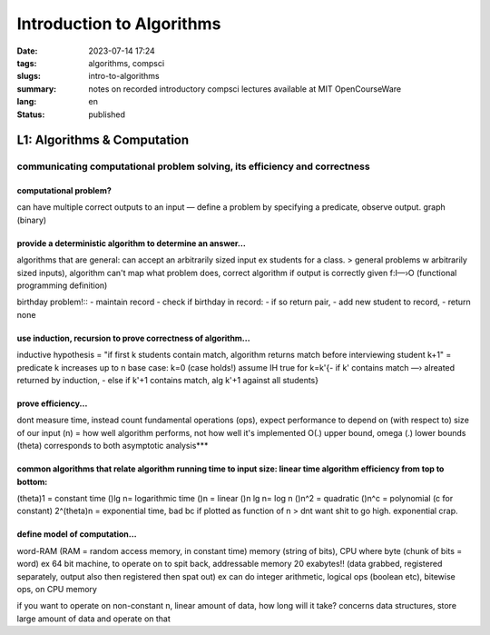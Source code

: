 ##########################
Introduction to Algorithms
##########################

:date: 2023-07-14 17:24
:tags: algorithms, compsci
:slugs: intro-to-algorithms
:summary: notes on recorded introductory compsci lectures available at MIT OpenCourseWare
:lang: en
:status: published

.. sidebar:: Table of Contents
    :subtitle: notes nav!
    .. contents:: 
        :depth: 2
        :backlinks: entry

L1: Algorithms & Computation
============================
communicating computational problem solving, its efficiency and correctness
***************************************************************************

computational problem?
''''''''''''''''''''''
can have multiple correct outputs to an input — define a problem by specifying a predicate, observe output. graph (binary)


provide a deterministic algorithm to determine an answer...
'''''''''''''''''''''''''''''''''''''''''''''''''''''''''''
algorithms that are general: can accept an arbitrarily sized input ex students for a class. 
> general problems w arbitrarily sized inputs), algorithm
can't map what problem does, correct algorithm if output is correctly given 
f:I—›O (functional programming definition)


birthday problem!::
- maintain record
- check if birthday in record: - if so return pair, - add new student to record, 
- return none


use induction, recursion to prove correctness of algorithm...
'''''''''''''''''''''''''''''''''''''''''''''''''''''''''''''
inductive hypothesis = "if first k students contain match, algorithm returns
match before interviewing student k+1" = predicate
k increases up to n
base case: k=0 (case holds!)
assume IH true for k=k'{- if k' contains match —› alreated returned by
induction, - else if k'+1 contains match, alg k'+1 against all students}


prove efficiency...
'''''''''''''''''''
dont measure time, instead count fundamental operations (ops), expect performance to depend on (with respect to) size of our input (n) = how well algorithm performs, not how well it's implemented
O(.) upper bound, omega (.) lower bounds (theta) corresponds to both 
asymptotic analysis***


common algorithms that relate algorithm running time to input size: linear time algorithm efficiency from top to bottom:
'''''''''
(theta)1 = constant time
()lg n= logarithmic time
()n = linear
()n lg n= log n
()n^2 = quadratic
()n^c = polynomial (c for constant)
2^(theta)n = exponential time, bad bc if plotted as function of n
> dnt want shit to go high. exponential crap.


define model of computation...
''''''''''''''''''''''''''''''
word-RAM (RAM = random access memory, in constant time)
memory (string of bits), CPU where byte (chunk of bits = word) ex 64 bit
machine, to operate on to spit back, addressable memory 20 exabytes!! (data grabbed, registered separately, output also then registered then spat out)
ex can do integer arithmetic, logical ops (boolean etc), bitewise ops, on CPU memory


if you want to operate on non-constant n, linear amount of data, how long will it take?
concerns data structures, store large amount of data and operate on that

